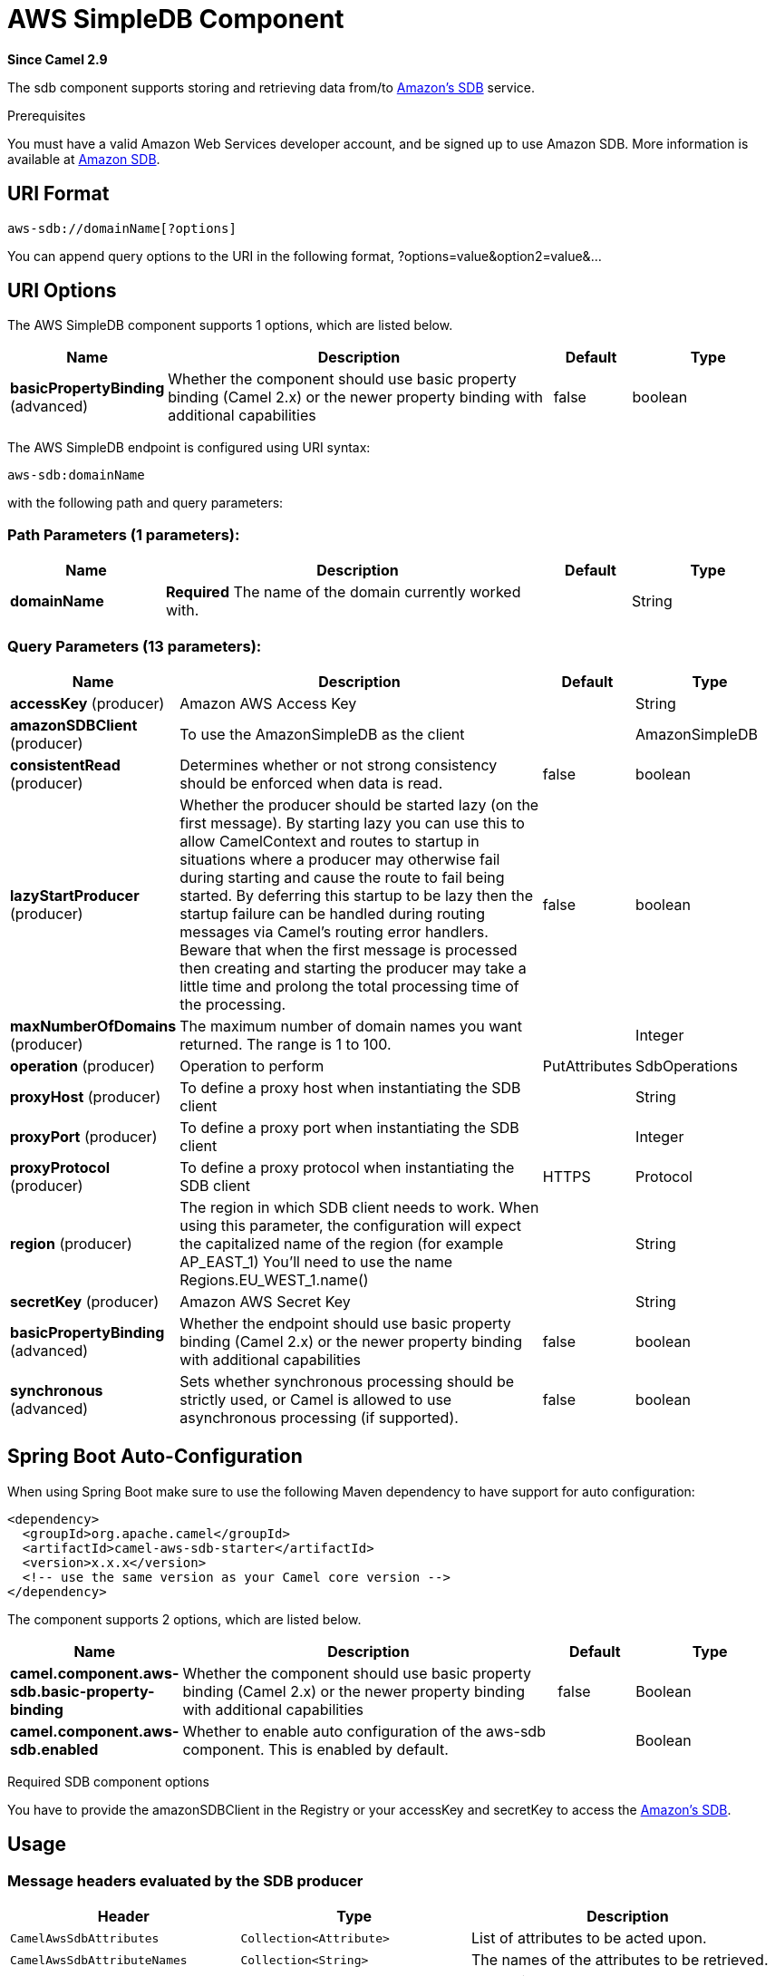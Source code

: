 [[aws-sdb-component]]
= AWS SimpleDB Component

*Since Camel 2.9*

The sdb component supports storing and retrieving data from/to
https://aws.amazon.com/sdb[Amazon's SDB] service.

Prerequisites

You must have a valid Amazon Web Services developer account, and be
signed up to use Amazon SDB. More information is available at
https://aws.amazon.com/sdb[Amazon SDB].

== URI Format

[source,java]
------------------------------
aws-sdb://domainName[?options]
------------------------------

You can append query options to the URI in the following format,
?options=value&option2=value&...

== URI Options


// component options: START
The AWS SimpleDB component supports 1 options, which are listed below.



[width="100%",cols="2,5,^1,2",options="header"]
|===
| Name | Description | Default | Type
| *basicPropertyBinding* (advanced) | Whether the component should use basic property binding (Camel 2.x) or the newer property binding with additional capabilities | false | boolean
|===
// component options: END




// endpoint options: START
The AWS SimpleDB endpoint is configured using URI syntax:

----
aws-sdb:domainName
----

with the following path and query parameters:

=== Path Parameters (1 parameters):


[width="100%",cols="2,5,^1,2",options="header"]
|===
| Name | Description | Default | Type
| *domainName* | *Required* The name of the domain currently worked with. |  | String
|===


=== Query Parameters (13 parameters):


[width="100%",cols="2,5,^1,2",options="header"]
|===
| Name | Description | Default | Type
| *accessKey* (producer) | Amazon AWS Access Key |  | String
| *amazonSDBClient* (producer) | To use the AmazonSimpleDB as the client |  | AmazonSimpleDB
| *consistentRead* (producer) | Determines whether or not strong consistency should be enforced when data is read. | false | boolean
| *lazyStartProducer* (producer) | Whether the producer should be started lazy (on the first message). By starting lazy you can use this to allow CamelContext and routes to startup in situations where a producer may otherwise fail during starting and cause the route to fail being started. By deferring this startup to be lazy then the startup failure can be handled during routing messages via Camel's routing error handlers. Beware that when the first message is processed then creating and starting the producer may take a little time and prolong the total processing time of the processing. | false | boolean
| *maxNumberOfDomains* (producer) | The maximum number of domain names you want returned. The range is 1 to 100. |  | Integer
| *operation* (producer) | Operation to perform | PutAttributes | SdbOperations
| *proxyHost* (producer) | To define a proxy host when instantiating the SDB client |  | String
| *proxyPort* (producer) | To define a proxy port when instantiating the SDB client |  | Integer
| *proxyProtocol* (producer) | To define a proxy protocol when instantiating the SDB client | HTTPS | Protocol
| *region* (producer) | The region in which SDB client needs to work. When using this parameter, the configuration will expect the capitalized name of the region (for example AP_EAST_1) You'll need to use the name Regions.EU_WEST_1.name() |  | String
| *secretKey* (producer) | Amazon AWS Secret Key |  | String
| *basicPropertyBinding* (advanced) | Whether the endpoint should use basic property binding (Camel 2.x) or the newer property binding with additional capabilities | false | boolean
| *synchronous* (advanced) | Sets whether synchronous processing should be strictly used, or Camel is allowed to use asynchronous processing (if supported). | false | boolean
|===
// endpoint options: END
// spring-boot-auto-configure options: START
== Spring Boot Auto-Configuration

When using Spring Boot make sure to use the following Maven dependency to have support for auto configuration:

[source,xml]
----
<dependency>
  <groupId>org.apache.camel</groupId>
  <artifactId>camel-aws-sdb-starter</artifactId>
  <version>x.x.x</version>
  <!-- use the same version as your Camel core version -->
</dependency>
----


The component supports 2 options, which are listed below.



[width="100%",cols="2,5,^1,2",options="header"]
|===
| Name | Description | Default | Type
| *camel.component.aws-sdb.basic-property-binding* | Whether the component should use basic property binding (Camel 2.x) or the newer property binding with additional capabilities | false | Boolean
| *camel.component.aws-sdb.enabled* | Whether to enable auto configuration of the aws-sdb component. This is enabled by default. |  | Boolean
|===
// spring-boot-auto-configure options: END




Required SDB component options

You have to provide the amazonSDBClient in the
Registry or your accessKey and secretKey to access
the https://aws.amazon.com/sdb[Amazon's SDB].

== Usage

=== Message headers evaluated by the SDB producer

[width="100%",cols="10%,10%,80%",options="header",]
|=======================================================================
|Header |Type |Description

|`CamelAwsSdbAttributes` |`Collection<Attribute>` |List of attributes to be acted upon.

|`CamelAwsSdbAttributeNames` |`Collection<String>` |The names of the attributes to be retrieved.

|`CamelAwsSdbConsistentRead` |`Boolean` |Determines whether or not strong consistency should be enforced when
data is read.

|`CamelAwsSdbDeletableItems` |`Collection<DeletableItem>` |A list of items on which to perform the delete operation in a batch.

|`CamelAwsSdbDomainName` |`String` |The name of the domain currently worked with.

|`CamelAwsSdbItemName` |`String` |The unique key for this item

|`CamelAwsSdbMaxNumberOfDomains` |`Integer` |The maximum number of domain names you want returned. The range is 1 *
to 100.

|`CamelAwsSdbNextToken` |`String` |A string specifying where to start the next list of domain/item names.

|`CamelAwsSdbOperation` |`String` |To override the operation from the URI options.

|`CamelAwsSdbReplaceableAttributes` |`Collection<ReplaceableAttribute>` |List of attributes to put in an Item.

|`CamelAwsSdbReplaceableItems` |`Collection<ReplaceableItem>` |A list of items to put in a Domain.

|`CamelAwsSdbSelectExpression` |`String` |The expression used to query the domain.

|`CamelAwsSdbUpdateCondition` |`UpdateCondition` |The update condition which, if specified, determines whether the
specified attributes will be updated/deleted or not.
|=======================================================================

=== Message headers set during DomainMetadata operation

[width="100%",cols="10%,10%,80%",options="header",]
|=======================================================================
|Header |Type |Description

|`CamelAwsSdbTimestamp` |`Integer` |The data and time when metadata was calculated, in Epoch (UNIX) seconds.

|`CamelAwsSdbItemCount` |`Integer` |The number of all items in the domain.

|`CamelAwsSdbAttributeNameCount` |`Integer` |The number of unique attribute names in the domain.

|`CamelAwsSdbAttributeValueCount` |`Integer` |The number of all attribute name/value pairs in the domain.

|`CamelAwsSdbAttributeNameSize` |`Long` |The total size of all unique attribute names in the domain, in bytes.

|`CamelAwsSdbAttributeValueSize` |`Long` |The total size of all attribute values in the domain, in bytes.

|`CamelAwsSdbItemNameSize` |`Long` |The total size of all item names in the domain, in bytes.
|=======================================================================

=== Message headers set during GetAttributes operation

[width="100%",cols="10%,10%,80%",options="header",]
|=======================================================================
|Header |Type |Description

|`CamelAwsSdbAttributes` |`List<Attribute>` |The list of attributes returned by the operation.
|=======================================================================

=== Message headers set during ListDomains operation

[width="100%",cols="10%,10%,80%",options="header",]
|=======================================================================
|Header |Type |Description

|`CamelAwsSdbDomainNames` |`List<String>` |A list of domain names that match the expression.

|`CamelAwsSdbNextToken` |`String` |An opaque token indicating that there are more domains than the
specified MaxNumberOfDomains still available.
|=======================================================================

=== Message headers set during Select operation

[width="100%",cols="10%,10%,80%",options="header",]
|=======================================================================
|Header |Type |Description

|`CamelAwsSdbItems` |`List<Item>` |A list of items that match the select expression.

|`CamelAwsSdbNextToken` |`String` |An opaque token indicating that more items than MaxNumberOfItems were
matched, the response size exceeded 1 megabyte, or the execution time
exceeded 5 seconds.
|=======================================================================

=== Advanced AmazonSimpleDB configuration

If you need more control over the `AmazonSimpleDB` instance
configuration you can create your own instance and refer to it from the
URI:

[source,java]
----------------------------------------------------
from("direct:start")
.to("aws-sdb://domainName?amazonSDBClient=#client");
----------------------------------------------------

The `#client` refers to a `AmazonSimpleDB` in the
Registry.

For example if your Camel Application is running behind a firewall:

[source,java]
--------------------------------------------------------------------------------------
AWSCredentials awsCredentials = new BasicAWSCredentials("myAccessKey", "mySecretKey");
ClientConfiguration clientConfiguration = new ClientConfiguration();
clientConfiguration.setProxyHost("http://myProxyHost");
clientConfiguration.setProxyPort(8080);

AmazonSimpleDB client = new AmazonSimpleDBClient(awsCredentials, clientConfiguration);

registry.bind("client", client);
--------------------------------------------------------------------------------------

=== SDB Producer operations

Camel-AWS SDB component provides the following operation on the producer side:

- BatchDeleteAttributes
- BatchPutAttributes
- DeleteAttributes
- DeleteDomain
- DomainMetadata
- GetAttributes
- ListDomains
- PutAttributes
- Select

== Dependencies

Maven users will need to add the following dependency to their pom.xml.

*pom.xml*

[source,xml]
---------------------------------------
<dependency>
    <groupId>org.apache.camel</groupId>
    <artifactId>camel-aws-sdb</artifactId>
    <version>${camel-version}</version>
</dependency>
---------------------------------------

where `$\{camel-version\}` must be replaced by the actual version of Camel.

